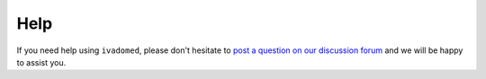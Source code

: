 Help
====

If you need help using ``ivadomed``, please don't hesitate to
`post a question on our discussion forum <https://github.com/ivadomed/ivadomed/discussions>`__
and we will be happy to assist you.
